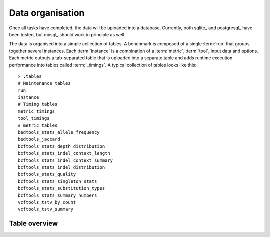 .. _data_organization:

=================
Data organisation
=================

Once all tasks have completed, the data will be uploaded into a
database. Currently, both sqlite_ and postgresql_ have been tested,
but mysql_ should work in principle as well.

The data is organised into a simple collection of tables. A benchmark
is composed of a single :term:`run` that groups together several
instances. Each :term:`instance` is a combination of a :term:`metric`,
:term:`tool`, input data and options. Each metric outputs a
tab-separated table that is uploaded into a separate table and adds
runtime execution performance into tables called :term:`_timings`.  A
typical collection of tables looks like this::

     > .tables
     # Maintenance tables
     run
     instance                     
     # Timing tables
     metric_timings
     tool_timings                             
     # metric tables
     bedtools_stats_allele_frequency
     bedtools_jaccard                    
     bcftools_stats_depth_distribution
     bcftools_stats_indel_context_length
     bcftools_stats_indel_context_summary
     bcftools_stats_indel_distribution
     bcftools_stats_quality
     bcftools_stats_singleton_stats
     bcftools_stats_substitution_types
     bcftools_stats_summary_numbers
     vcftools_tstv_by_count              
     vcftools_tstv_summary               

Table overview
===================

.. glossary::

   run
       Information about a benchmark run. Columns:

       id 
          Identification number of this run
       author
          The user name of the person running the pipeline
       created
          Date the benchmark run was created
       pipeline_name
          The name of the pipeline
       pipeline_version
          The pipeline version (git commit), typically
          the current git commit.
       config
          The benchmark configuration file in json format
       title
          The title of the benchmark run, see :ref:`configuration`
       description
          The description of the benchmark run, see :ref:`configuration`

   instance
       An instantiation of a combination of a particular
       :term:`metric`, :term:`tool`, input data and options.
	
       id
           Identification number of this instance
       run_id
           Reference to run
       completed
           Time that computation was completed
       input
           Input data
       metric_name
           Name of the metric
       metric_version
           Version of the metric
       metric_options
           Options supplied to the metric
       tool_name
           Name of the tool
       tool_version
           Tool version
       tool_options
           Options supplied to the tool
       meta_data
           Other environment variables

   timings
      Timing information

      instance_id
           Reference to instance
       host
           Execution host
       started
           Time that job was submitted
       completed
           Time that job was completed
       total_t
           Total time of job, including waiting in the queue
       wall_t
           Time spend in user/system in total
       user_t
           Time spend in user in job script
       sys_t
           Time spend in system in job script
       child_user_t
           Time spend in user in child processes. This is typically
           the tool/metric being executed
       child_sys_t
           Time spend in system in child processes. This is typically
           the tool/metric being executed
       statement
           Command line statement

   tags
      List of tags

      run_id
         Reference to the run
      tag
         A tag associated with the run

   arvados_job
      Arvados job information. This table is only present if arvados
      is ``--engine=arvados`` has been used

      run_id
         Reference to the run
      owner_uuid
         Arvados :term:`UUID` of the owner
      job_uuid
         Arvados :term:`UUID` of the job
      output_uuid
         Arvados :term:`UUID` of the output
